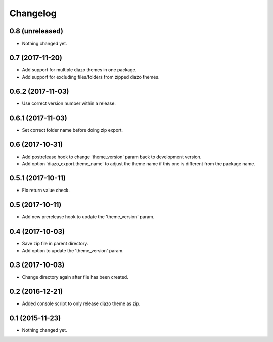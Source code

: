 Changelog
=========

0.8 (unreleased)
----------------

- Nothing changed yet.


0.7 (2017-11-20)
----------------

- Add support for multiple diazo themes in one package.
- Add support for excluding files/folders from zipped diazo themes.


0.6.2 (2017-11-03)
------------------

- Use correct version number within a release.


0.6.1 (2017-11-03)
------------------

- Set correct folder name before doing zip export.


0.6 (2017-10-31)
----------------

- Add postrelease hook to change 'theme_version' param back to development version.
- Add option 'diazo_export.theme_name' to adjust the theme name if this one is different from the package name.


0.5.1 (2017-10-11)
------------------

- Fix return value check.


0.5 (2017-10-11)
----------------

- Add new prerelease hook to update the 'theme_version' param.


0.4 (2017-10-03)
----------------

- Save zip file in parent directory.
- Add option to update the 'theme_version' param.


0.3 (2017-10-03)
----------------

- Change directory again after file has been created.


0.2 (2016-12-21)
----------------

- Added console script to only release diazo theme as zip.


0.1 (2015-11-23)
----------------

- Nothing changed yet.
